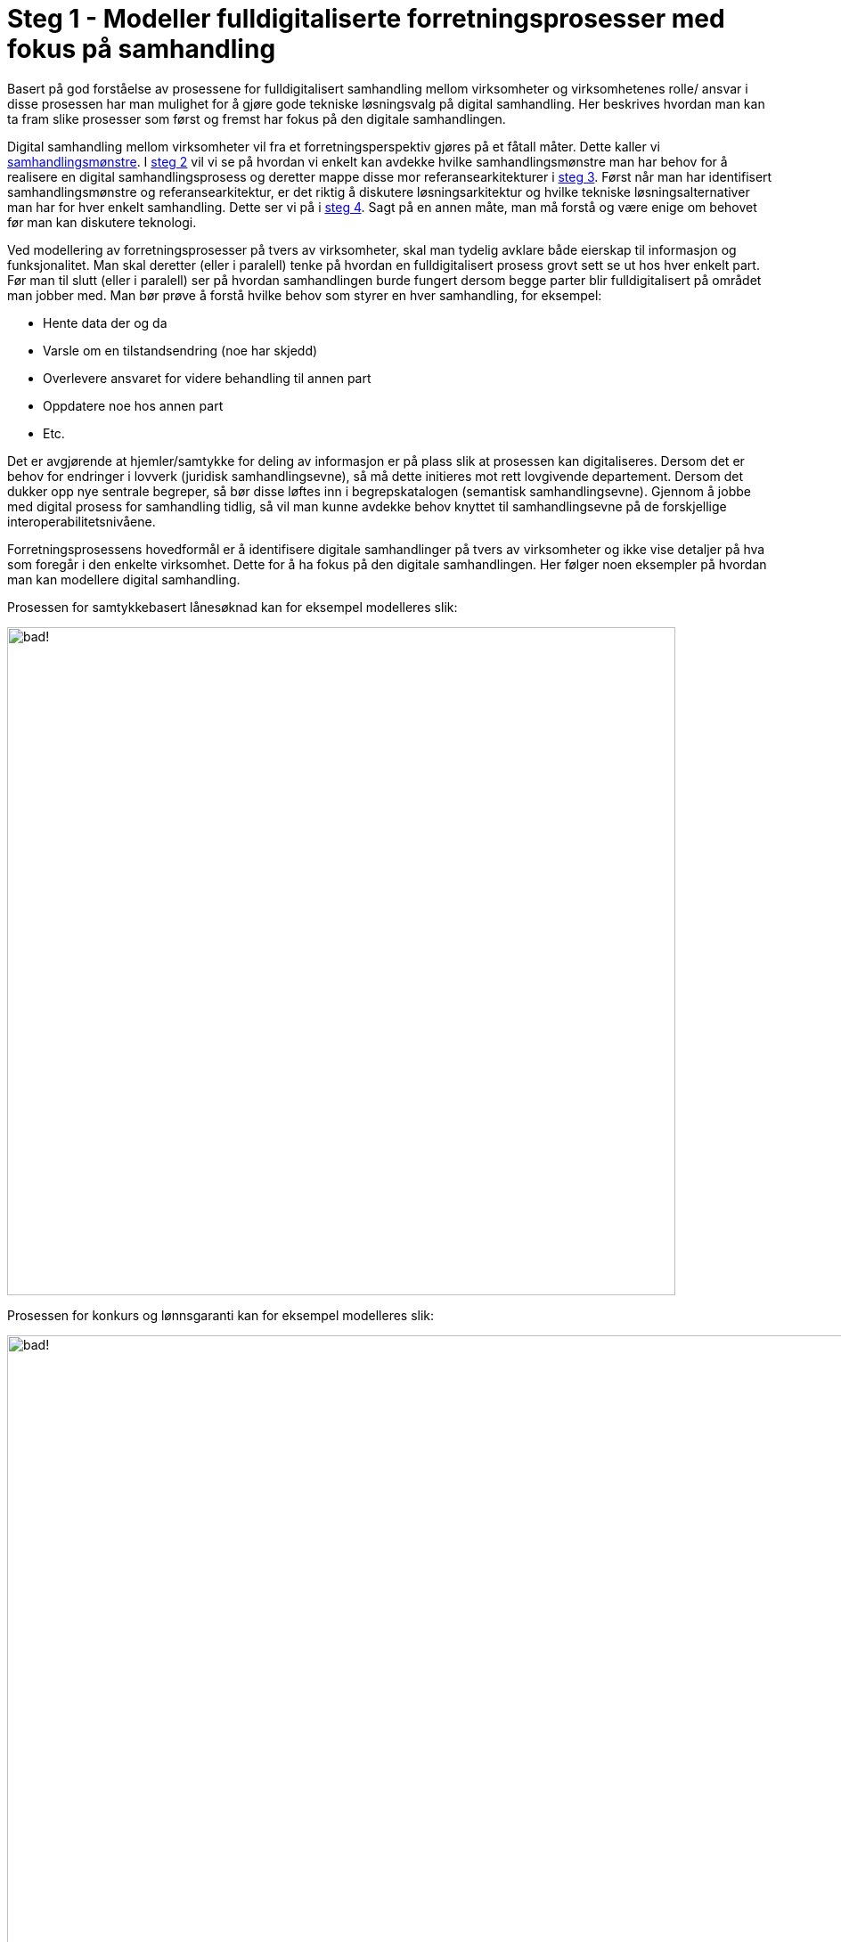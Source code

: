 = Steg 1 - Modeller fulldigitaliserte forretningsprosesser med fokus på samhandling

Basert på god forståelse av prosessene for fulldigitalisert samhandling mellom virksomheter og virksomhetenes rolle/ ansvar i disse prosessen har man mulighet for å gjøre gode tekniske løsningsvalg på digital samhandling. Her beskrives hvordan man kan ta fram slike prosesser som først og fremst har fokus på den digitale samhandlingen.

Digital samhandling mellom virksomheter vil fra et forretningsperspektiv gjøres på et fåtall måter. Dette kaller vi link:./Samhandlingsmønstre.adoc[samhandlingsmønstre]. I link:./Steg2.adoc[steg 2] vil vi se på hvordan vi enkelt kan avdekke hvilke samhandlingsmønstre man har behov for å realisere en digital samhandlingsprosess og deretter mappe disse mor referansearkitekturer i link:./Steg3.adoc[steg 3]. Først når man har identifisert samhandlingsmønstre og referansearkitektur, er det riktig å diskutere løsningsarkitektur og hvilke tekniske løsningsalternativer man har for hver enkelt samhandling. Dette ser vi på i link:./Steg4.adoc[steg 4]. Sagt på en annen måte, man må forstå og være enige om behovet før man kan diskutere teknologi.

Ved modellering av forretningsprosesser på tvers av virksomheter, skal man tydelig avklare både eierskap til informasjon og funksjonalitet. Man skal deretter (eller i paralell) tenke på hvordan en fulldigitalisert prosess grovt sett se ut hos hver enkelt part. Før man til slutt (eller i paralell) ser på hvordan samhandlingen burde fungert dersom begge parter blir fulldigitalisert på området man jobber med. Man bør prøve å forstå hvilke behov som styrer en hver samhandling, for eksempel:

* Hente data der og da
* Varsle om en tilstandsendring (noe har skjedd)
* Overlevere ansvaret for videre behandling til annen part
* Oppdatere noe hos annen part
* Etc.

Det er avgjørende at hjemler/samtykke for deling av informasjon er på plass slik at prosessen kan digitaliseres. Dersom det er behov for endringer i lovverk (juridisk samhandlingsevne), så må dette initieres mot rett lovgivende departement. Dersom det dukker opp nye sentrale begreper, så bør disse løftes inn i begrepskatalogen (semantisk samhandlingsevne). Gjennom å jobbe med digital prosess for samhandling tidlig, så vil man kunne avdekke behov knyttet til samhandlingsevne på de forskjellige interoperabilitetsnivåene.

Forretningsprosessens hovedformål er å identifisere digitale samhandlinger på tvers av virksomheter og ikke vise detaljer på hva som foregår i den enkelte virksomhet. Dette for å ha fokus på den digitale samhandlingen. Her følger noen eksempler på hvordan man kan modellere digital samhandling.

Prosessen for samtykkebasert lånesøknad kan for eksempel modelleres slik:

image:./images/Prosess SBL.png[alt="bad!", width=750]

Prosessen for konkurs og lønnsgaranti kan for eksempel modelleres slik:

image:./images/Basis prosess lønnsgaranti.png[alt="bad!", width=1000]

Når 2 parter blir enige om en fulldigitalisert prosess, så har man et godt startpunkt på videre arbeid. Begge parter må kanskje gjøre løft i forhold til digitalisering, noe som ikke alltid er fullt ut mulig. Ofte vil man kunne digitalisere samhandlingen for fremtiden og så kan hver og en virksomhet stegvis dra nytte av dette til å digitalisere interne løsninger. Unntaksvis må man kanskje fire på kravet på hvor langt man vil gå i å digitalisere samhandlingen. I link:./Steg2.adoc[steg 2] vil vi se på hvordan man mapper fra en digital prosess ned på forretningsmønstre. link:./Steg2.adoc[steg 2] kan med fordel kjøres samtidig som steg 1, men er av pedagogiske grunner dokumentert separat.
